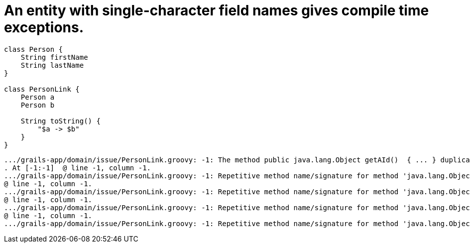 = An entity with single-character field names gives compile time exceptions.

[source,groovy]
----
class Person {
    String firstName
    String lastName
}

class PersonLink {
    Person a
    Person b

    String toString() {
        "$a -> $b"
    }
}
----

    .../grails-app/domain/issue/PersonLink.groovy: -1: The method public java.lang.Object getAId()  { ... } duplicates another method of the same signature
    . At [-1:-1]  @ line -1, column -1.
    .../grails-app/domain/issue/PersonLink.groovy: -1: Repetitive method name/signature for method 'java.lang.Object getAId()' in class 'issue.PersonLink'.
    @ line -1, column -1.
    .../grails-app/domain/issue/PersonLink.groovy: -1: Repetitive method name/signature for method 'java.lang.Object getBId()' in class 'issue.PersonLink'.
    @ line -1, column -1.
    .../grails-app/domain/issue/PersonLink.groovy: -1: Repetitive method name/signature for method 'java.lang.Object getAId()' in class 'issue.PersonLink'.
    @ line -1, column -1.
    .../grails-app/domain/issue/PersonLink.groovy: -1: Repetitive method name/signature for method 'java.lang.Object getBId()' in class 'issue.PersonLink'.
